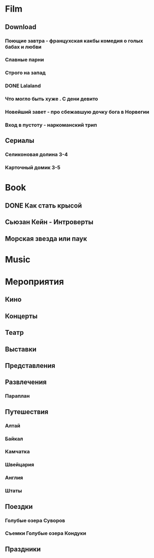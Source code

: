 * Film
** Download 
*** Поющие завтра - францухская какбы комедия о голых бабах и любви
*** Славные парни
*** Строго на запад
*** DONE Lalaland
CLOSED: [2017-07-14 Fri 07:08]
*** Что могло быть хуже . С дени девито
*** Новейший завет - про сбежавшую дочку бога в Норвегии
*** Вход в пустоту - наркоманский трип
** Сериалы
*** Селиконовая долина 3-4
*** Карточный домик 3-5
* Book
** DONE Как стать крысой
CLOSED: [2017-07-14 Fri 07:08]
** Сьюзан Кейн - Интроверты
** Морская звезда или паук
* Music
* Мероприятия
** Кино
** Концерты
** Театр
** Выставки
** Представления
** Развлечения
*** Параплан
** Путешествия
*** Алтай
*** Байкал
*** Камчатка
*** Швейцария
*** Англия
*** Штаты
** Поездки
*** Голубые озера Суворов
*** Съемки Голубые озера Кондуки
** Праздники
